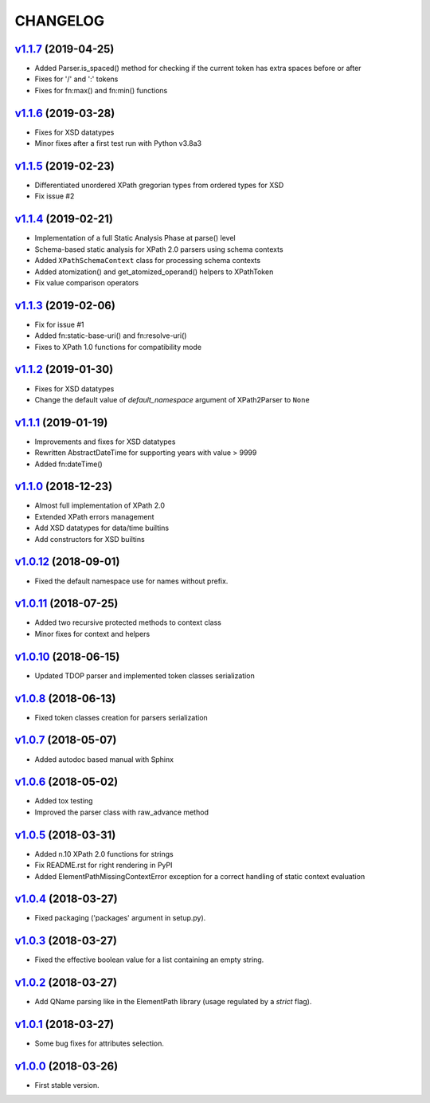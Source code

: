 *********
CHANGELOG
*********

`v1.1.7`_ (2019-04-25)
======================
* Added Parser.is_spaced() method for checking if the current token has extra spaces before or after
* Fixes for '/' and ':' tokens
* Fixes for fn:max() and fn:min() functions

`v1.1.6`_ (2019-03-28)
======================
* Fixes for XSD datatypes
* Minor fixes after a first test run with Python v3.8a3

`v1.1.5`_ (2019-02-23)
======================
* Differentiated unordered XPath gregorian types from ordered types for XSD
* Fix issue #2

`v1.1.4`_ (2019-02-21)
======================
* Implementation of a full Static Analysis Phase at parse() level
* Schema-based static analysis for XPath 2.0 parsers using schema contexts
* Added ``XPathSchemaContext`` class for processing schema contexts
* Added atomization() and get_atomized_operand() helpers to XPathToken
* Fix value comparison operators

`v1.1.3`_ (2019-02-06)
======================
* Fix for issue #1
* Added fn:static-base-uri() and fn:resolve-uri()
* Fixes to XPath 1.0 functions for compatibility mode

`v1.1.2`_ (2019-01-30)
======================
* Fixes for XSD datatypes
* Change the default value of *default_namespace* argument of XPath2Parser to ``None``

`v1.1.1`_ (2019-01-19)
======================
* Improvements and fixes for XSD datatypes
* Rewritten AbstractDateTime for supporting years with value > 9999
* Added fn:dateTime()

`v1.1.0`_ (2018-12-23)
======================
* Almost full implementation of XPath 2.0
* Extended XPath errors management
* Add XSD datatypes for data/time builtins
* Add constructors for XSD builtins

`v1.0.12`_ (2018-09-01)
=======================
* Fixed the default namespace use for names without prefix.

`v1.0.11`_ (2018-07-25)
=======================
* Added two recursive protected methods to context class
* Minor fixes for context and helpers

`v1.0.10`_ (2018-06-15)
=======================
* Updated TDOP parser and implemented token classes serialization

`v1.0.8`_ (2018-06-13)
======================
* Fixed token classes creation for parsers serialization

`v1.0.7`_ (2018-05-07)
======================
* Added autodoc based manual with Sphinx

`v1.0.6`_ (2018-05-02)
======================
* Added tox testing
* Improved the parser class with raw_advance method

`v1.0.5`_ (2018-03-31)
======================
* Added n.10 XPath 2.0 functions for strings
* Fix README.rst for right rendering in PyPI
* Added ElementPathMissingContextError exception for a correct handling of static context evaluation

`v1.0.4`_ (2018-03-27)
======================
* Fixed packaging ('packages' argument in setup.py).

`v1.0.3`_ (2018-03-27)
======================
* Fixed the effective boolean value for a list containing an empty string.

`v1.0.2`_ (2018-03-27)
======================
* Add QName parsing like in the ElementPath library (usage regulated by a *strict* flag).

`v1.0.1`_ (2018-03-27)
======================
* Some bug fixes for attributes selection.

`v1.0.0`_ (2018-03-26)
======================
* First stable version.


.. _v1.0.0: https://github.com/brunato/elementpath/commit/b28da83
.. _v1.0.1: https://github.com/brunato/elementpath/compare/v1.0.0...v1.0.1
.. _v1.0.2: https://github.com/brunato/elementpath/compare/v1.0.1...v1.0.2
.. _v1.0.3: https://github.com/brunato/elementpath/compare/v1.0.2...v1.0.3
.. _v1.0.4: https://github.com/brunato/elementpath/compare/v1.0.3...v1.0.4
.. _v1.0.5: https://github.com/brunato/elementpath/compare/v1.0.4...v1.0.5
.. _v1.0.6: https://github.com/brunato/elementpath/compare/v1.0.5...v1.0.6
.. _v1.0.7: https://github.com/brunato/elementpath/compare/v1.0.6...v1.0.7
.. _v1.0.8: https://github.com/brunato/elementpath/compare/v1.0.7...v1.0.8
.. _v1.0.10: https://github.com/brunato/elementpath/compare/v1.0.8...v1.0.10
.. _v1.0.11: https://github.com/brunato/elementpath/compare/v1.0.10...v1.0.11
.. _v1.0.12: https://github.com/brunato/elementpath/compare/v1.0.11...v1.0.12
.. _v1.1.0: https://github.com/brunato/elementpath/compare/v1.0.12...v1.1.0
.. _v1.1.1: https://github.com/brunato/elementpath/compare/v1.1.0...v1.1.1
.. _v1.1.2: https://github.com/brunato/elementpath/compare/v1.1.1...v1.1.2
.. _v1.1.3: https://github.com/brunato/elementpath/compare/v1.1.2...v1.1.3
.. _v1.1.4: https://github.com/brunato/elementpath/compare/v1.1.3...v1.1.4
.. _v1.1.5: https://github.com/brunato/elementpath/compare/v1.1.4...v1.1.5
.. _v1.1.6: https://github.com/brunato/elementpath/compare/v1.1.5...v1.1.6
.. _v1.1.7: https://github.com/brunato/elementpath/compare/v1.1.6...v1.1.7
